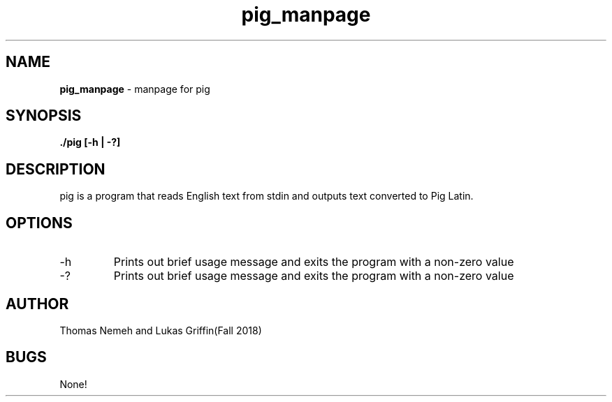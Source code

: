 .\" Man page for pig program for lab 5 of csci 241
.\" Thomas Nemeh and Lukas Griffin - Fall 2018

.TH pig_manpage 1 "31 October 2018" "CSCI 241" "Oberlin College"

.SH NAME
.B pig_manpage
\- manpage for pig

.SH SYNOPSIS
.B ./pig [-h | -?]

.SH DESCRIPTION
pig is a program that reads English text from stdin and outputs text converted to Pig Latin.

.SH OPTIONS
.IP "-h"
Prints out brief usage message and exits the program with a non-zero value
.IP "-?"
Prints out brief usage message and exits the program with a non-zero value

.SH AUTHOR
Thomas Nemeh and Lukas Griffin(Fall 2018)

.SH BUGS
None!
